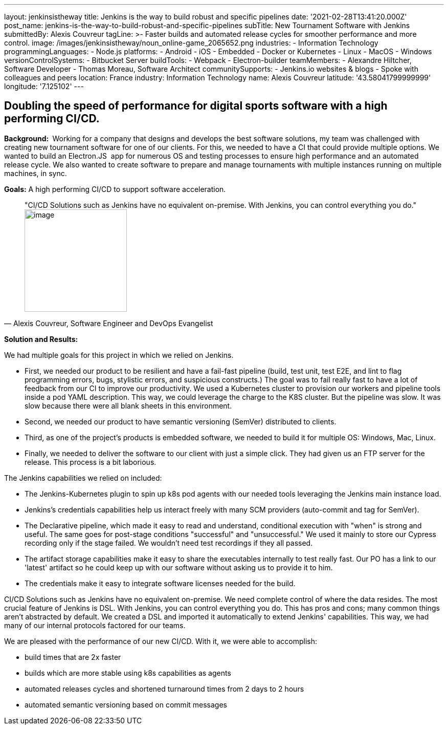 ---
layout: jenkinsistheway
title: Jenkins is the way to build robust and specific pipelines
date: '2021-02-28T13:41:20.000Z'
post_name: jenkins-is-the-way-to-build-robust-and-specific-pipelines
subTitle: New Tournament Software with Jenkins
submittedBy: Alexis Couvreur
tagLine: >-
  Faster builds and automated release cycles for smoother performance and more
  control.
image: /images/jenkinsistheway/noun_online-game_2065652.png
industries:
  - Information Technology
programmingLanguages:
  - Node.js
platforms:
  - Android
  - iOS
  - Embedded
  - Docker or Kubernetes
  - Linux
  - MacOS
  - Windows
versionControlSystems:
  - Bitbucket Server
buildTools:
  - Webpack
  - Electron-builder
teamMembers:
  - Alexandre Hiltcher, Software Developer
  - Thomas Moreau, Software Architect
communitySupports:
  - Jenkins.io websites & blogs
  - Spoke with colleagues and peers
location: France
industry: Information Technology
name: Alexis Couvreur
latitude: '43.58041799999999'
longitude: '7.125102'
---





== Doubling the speed of performance for digital sports software with a high performing CI/CD.

*Background: * Working for a company that designs and develops the best software solutions, my team was challenged with creating new tournament software for one of our clients. For this, we needed to have a CI that could provide multiple options. We wanted to build an Electron.JS  app for numerous OS and testing processes to ensure high performance and an automated release cycle. We also wanted to create software to prepare and manage tournaments with multiple instances running on multiple machines, in sync.

*Goals:* A high performing CI/CD to support software acceleration.





[.testimonal]
[quote, "Alexis Couvreur, Software Engineer and DevOps Evangelist"]
"CI/CD Solutions such as Jenkins have no equivalent on-premise. With Jenkins, you can control everything you do." 
image:/images/jenkinsistheway/alex.jpeg[image,width=200,height=200]


*Solution and Results:*

We had multiple goals for this project in which we relied on Jenkins.

* First, we needed our product to be resilient and have a fail-fast pipeline (build, test unit, test E2E, and lint to flag programming errors, bugs, stylistic errors, and suspicious constructs.) The goal was to fail really fast to have a lot of feedback from our CI to improve our productivity. We used a Kubernetes cluster to provision our workers and pipeline tools inside a pod YAML description. This way, we could leverage the charge to the K8S cluster. But the pipeline was slow. It was slow because there were all blank sheets in this environment.
* Second, we needed our product to have semantic versioning (SemVer) distributed to clients.
* Third, as one of the project's products is embedded software, we needed to build it for multiple OS: Windows, Mac, Linux.
* Finally, we needed to deliver the software to our client with just a simple click. They had given us an FTP server for the release. This process is a bit laborious.

The Jenkins capabilities we relied on included:

* The Jenkins-Kubernetes plugin to spin up k8s pod agents with our needed tools leveraging the Jenkins main instance load.
* Jenkins's credentials capabilities help us interact freely with many SCM providers (auto-commit and tag for SemVer).
* The Declarative pipeline, which made it easy to read and understand, conditional execution with "when" is strong and useful. The same goes for post-stage conditions "successful" and "unsuccessful." We used it mainly to store our Cypress recording only if the stage failed. We wouldn't need test recordings if they all passed.
* The artifact storage capabilities make it easy to share the executables internally to test really fast. Our PO has a link to our 'latest' artifact so he could keep up with our software without asking us to provide it to him.
* The credentials make it easy to integrate software licenses needed for the build.

CI/CD Solutions such as Jenkins have no equivalent on-premise. We need complete control of where the data resides. The most crucial feature of Jenkins is DSL. With Jenkins, you can control everything you do. This has pros and cons; many common things aren't abstracted by default. We created a DSL and imported it automatically to extend Jenkins' capabilities. This way, we had many of our internal protocols factored for our teams.

We are pleased with the performance of our new CI/CD. With it, we were able to accomplish:

* build times that are 2x faster
* builds which are more stable using k8s capabilities as agents
* automated releases cycles and shortened turnaround times from 2 days to 2 hours
* automated semantic versioning based on commit messages
